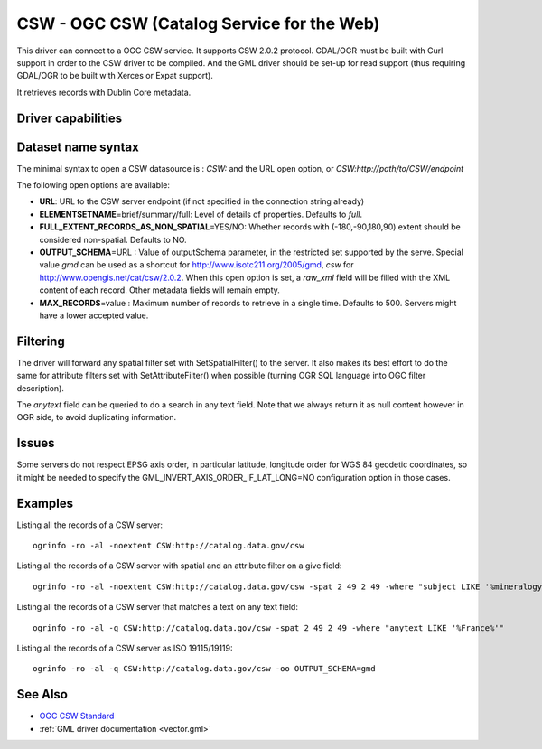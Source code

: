 .. _vector.csw:

CSW - OGC CSW (Catalog Service for the Web)
===========================================

.. shortname:: CSW

.. build_dependencies:: libcurl

This driver can connect to a OGC CSW service. It supports CSW 2.0.2
protocol. GDAL/OGR must be built with Curl support in order to the CSW
driver to be compiled. And the GML driver should be set-up for read
support (thus requiring GDAL/OGR to be built with Xerces or Expat
support).

It retrieves records with Dublin Core metadata.

Driver capabilities
-------------------

.. supports_georeferencing::

Dataset name syntax
-------------------

The minimal syntax to open a CSW datasource is : *CSW:* and the URL open
option, or *CSW:http://path/to/CSW/endpoint*

The following open options are available:

-  **URL**: URL to the CSW server endpoint (if not specified in the
   connection string already)
-  **ELEMENTSETNAME**\ =brief/summary/full: Level of details of
   properties. Defaults to *full*.
-  **FULL_EXTENT_RECORDS_AS_NON_SPATIAL**\ =YES/NO: Whether records with
   (-180,-90,180,90) extent should be considered non-spatial. Defaults
   to NO.
-  **OUTPUT_SCHEMA**\ =URL : Value of outputSchema parameter, in the
   restricted set supported by the serve. Special value *gmd* can be
   used as a shortcut for http://www.isotc211.org/2005/gmd, *csw* for
   http://www.opengis.net/cat/csw/2.0.2. When this open option is set, a
   *raw_xml* field will be filled with the XML content of each record.
   Other metadata fields will remain empty.
-  **MAX_RECORDS**\ =value : Maximum number of records to retrieve in a
   single time. Defaults to 500. Servers might have a lower accepted
   value.

Filtering
---------

The driver will forward any spatial filter set with SetSpatialFilter()
to the server. It also makes its best effort to do the same for
attribute filters set with SetAttributeFilter() when possible (turning
OGR SQL language into OGC filter description).

The *anytext* field can be queried to do a search in any text field.
Note that we always return it as null content however in OGR side, to
avoid duplicating information.

Issues
------

Some servers do not respect EPSG axis order, in particular latitude,
longitude order for WGS 84 geodetic coordinates, so it might be needed
to specify the GML_INVERT_AXIS_ORDER_IF_LAT_LONG=NO configuration option
in those cases.

Examples
--------

Listing all the records of a CSW server:

::

   ogrinfo -ro -al -noextent CSW:http://catalog.data.gov/csw

Listing all the records of a CSW server with spatial and an attribute
filter on a give field:

::

   ogrinfo -ro -al -noextent CSW:http://catalog.data.gov/csw -spat 2 49 2 49 -where "subject LIKE '%mineralogy%'"

Listing all the records of a CSW server that matches a text on any text
field:

::

   ogrinfo -ro -al -q CSW:http://catalog.data.gov/csw -spat 2 49 2 49 -where "anytext LIKE '%France%'"

Listing all the records of a CSW server as ISO 19115/19119:

::

   ogrinfo -ro -al -q CSW:http://catalog.data.gov/csw -oo OUTPUT_SCHEMA=gmd

See Also
--------

-  `OGC CSW Standard <http://www.opengeospatial.org/standards/cat>`__
-  :ref:`GML driver documentation <vector.gml>`
